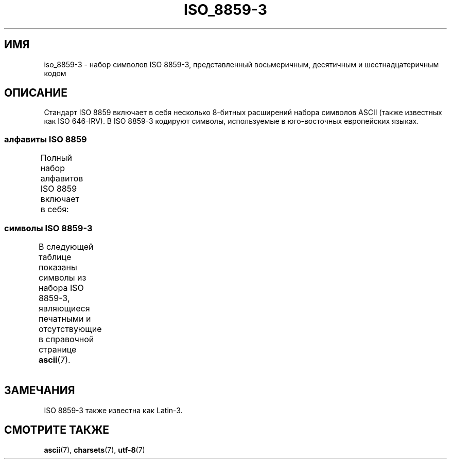 .\" -*- mode: troff; coding: UTF-8 -*-
'\" t -*- coding: UTF-8 -*-
.\" Copyright 2009  Lefteris Dimitroulakis (edimitro@tee.gr)
.\"
.\" %%%LICENSE_START(GPLv2+_DOC_FULL)
.\" This is free documentation; you can redistribute it and/or
.\" modify it under the terms of the GNU General Public License as
.\" published by the Free Software Foundation; either version 2 of
.\" the License, or (at your option) any later version.
.\"
.\" The GNU General Public License's references to "object code"
.\" and "executables" are to be interpreted as the output of any
.\" document formatting or typesetting system, including
.\" intermediate and printed output.
.\"
.\" This manual is distributed in the hope that it will be useful,
.\" but WITHOUT ANY WARRANTY; without even the implied warranty of
.\" MERCHANTABILITY or FITNESS FOR A PARTICULAR PURPOSE.  See the
.\" GNU General Public License for more details.
.\"
.\" You should have received a copy of the GNU General Public
.\" License along with this manual; if not, see
.\" <http://www.gnu.org/licenses/>.
.\" %%%LICENSE_END
.\"
.\"*******************************************************************
.\"
.\" This file was generated with po4a. Translate the source file.
.\"
.\"*******************************************************************
.TH ISO_8859\-3 7 2014\-10\-02 Linux "Руководство программиста Linux"
.SH ИМЯ
iso_8859\-3 \- набор символов ISO 8859\-3, представленный восьмеричным,
десятичным и шестнадцатеричным кодом
.SH ОПИСАНИЕ
Стандарт ISO 8859 включает в себя несколько 8\-битных расширений набора
символов ASCII (также известных как ISO 646\-IRV). В ISO 8859\-3 кодируют
символы, используемые в юго\-восточных европейских языках.
.SS "алфавиты ISO 8859"
Полный набор алфавитов ISO 8859 включает в себя:
.TS
l l.
ISO 8859\-1	западноевропейские языки (Latin\-1)
ISO 8859\-2	центрально\- и восточноевропейские языки (Latin\-2)
ISO 8859\-3	языки юго\-восточной Европы и другие языки (Latin\-3)
ISO 8859\-4	скандинавские/балтийские языки (Latin\-4)
ISO 8859\-5	латинский/кириллица
ISO 8859\-6	латинский/арабский
ISO 8859\-7	латинский/греческий
ISO 8859\-8	латинский/иврит
ISO 8859\-9	вариант Latin\-1 для турецкого алфавита (Latin\-5)
ISO 8859\-10	саамский/скандинавский/эскимосский языки (Latin\-6)
ISO 8859\-11	латинский/тайский
ISO 8859\-13	балтийские языки (Latin\-7)
ISO 8859\-14	кельтский (Latin\-8)
ISO 8859\-15	западноевропейские языки (Latin\-9)
ISO 8859\-16	румынский (Latin\-10)
.TE
.SS "символы ISO 8859\-3"
В следующей таблице показаны символы из набора ISO 8859\-3, являющиеся
печатными и отсутствующие в справочной странице \fBascii\fP(7).
.TS
l l l c lp-1.
Вос	Дес	Шес	Симв	Описание
_
240	160	A0	\ 	НЕРАЗРЫВНЫЙ ПРОБЕЛ
241	161	A1	Ħ	ЛАТИНСКАЯ ЗАГЛАВНАЯ БУКВА «H» СО ШТРИХОМ
242	162	A2	˘	БРЕВЕ
243	163	A3	£	ЗНАК ФУНТА
244	164	A4	¤	СИМВОЛ ВАЛЮТЫ
246	166	A6	Ĥ	ЛАТИНСКАЯ ЗАГЛАВНАЯ БУКВА «H» С ШЛЯПОЙ
247	167	A7	§	СИМВОЛ ПАРАГРАФА
250	168	A8	¨	УМЛЯУТ
251	169	A9	İ	ЛАТИНСКАЯ ЗАГЛАВНАЯ БУКВА «I» С ТОЧКОЙ СВЕРХУ
252	170	AA	Ş	ЛАТИНСКАЯ ЗАГЛАВНАЯ БУКВА «S» С СЕДИЛЬЮ
253	171	AB	Ğ	ЛАТИНСКАЯ ЗАГЛАВНАЯ БУКВА «G» С БРЕВЕ
254	172	AC	Ĵ	ЛАТИНСКАЯ ЗАГЛАВНАЯ БУКВА «J» С ШЛЯПОЙ
255	173	AD	­	МЯГКИЙ ПЕРЕНОС
257	175	AF	Ż	ЛАТИНСКАЯ ЗАГЛАВНАЯ БУКВА «Z» С ТОЧКОЙ СВЕРХУ
260	176	B0	°	ЗНАК ГРАДУСА
261	177	B1	ħ	ЛАТИНСКАЯ СТРОЧНАЯ БУКВА «H» СО ШТРИХОМ
262	178	B2	²	ЦИФРА ДВА ВВЕРХУ МЕЛКИМ ШРИФТОМ
263	179	B3	³	ЦИФРА ТРИ ВВЕРХУ МЕЛКИМ ШРИФТОМ
264	180	B4	´	ОСТРОЕ УДАРЕНИЕ
265	181	B5	µ	ЗНАК МИКРО
266	182	B6	ĥ	ЛАТИНСКАЯ СТРОЧНАЯ БУКВА «H» С ШЛЯПОЙ
267	183	B7	·	ТОЧКА В ЦЕНТРЕ
270	184	B8	¸	СЕДИЛЬ
271	185	B9	ı	ЛАТИНСКАЯ СТРОЧНАЯ БУКВА «I», БЕЗ ТОЧЕЧНАЯ
272	186	BA	ş	ЛАТИНСКАЯ СТРОЧНАЯ БУКВА «S» С СЕДИЛЬЮ
273	187	BB	ğ	ЛАТИНСКАЯ СТРОЧНАЯ БУКВА «G» С БРЕВЕ
274	188	BC	ĵ	ЛАТИНСКАЯ СТРОЧНАЯ БУКВА «J» С ШЛЯПОЙ
275	189	BD	½	ДРОБЬ ОДНА ВТОРАЯ
277	191	BF	ż	ЛАТИНСКАЯ СТРОЧНАЯ БУКВА «Z» С ТОЧКОЙ СВЕРХУ
300	192	C0	À	ЛАТИНСКАЯ ЗАГЛАВНАЯ БУКВА «A» С ГРАВИСОМ
301	193	C1	Á	ЛАТИНСКАЯ ЗАГЛАВНАЯ БУКВА «A» С АКУТОМ
302	194	C2	Â	ЛАТИНСКАЯ ЗАГЛАВНАЯ БУКВА «A» С ШЛЯПОЙ
304	196	C4	Ä	ЛАТИНСКАЯ ЗАГЛАВНАЯ БУКВА «A» С УМЛЯУТОМ
305	197	C5	Ċ	ЛАТИНСКАЯ ЗАГЛАВНАЯ БУКВА «C» С ТОЧКОЙ СВЕРХУ
306	198	C6	Ĉ	ЛАТИНСКАЯ ЗАГЛАВНАЯ БУКВА «C» С ШЛЯПОЙ
307	199	C7	Ç	ЛАТИНСКАЯ ЗАГЛАВНАЯ БУКВА «C» С СЕДИЛЬЮ
310	200	C8	È	ЛАТИНСКАЯ ЗАГЛАВНАЯ БУКВА «E» С ГРАВИСОМ
311	201	C9	É	ЛАТИНСКАЯ ЗАГЛАВНАЯ БУКВА «E» C АКУТОМ
312	202	CA	Ê	ЛАТИНСКАЯ ЗАГЛАВНАЯ БУКВА «E» С ШЛЯПОЙ
313	203	CB	Ë	ЛАТИНСКАЯ ЗАГЛАВНАЯ БУКВА «E» С УМЛЯУТОМ
314	204	CC	Ì	ЛАТИНСКАЯ ЗАГЛАВНАЯ БУКВА «I» С ГРАВИСОМ
315	205	CD	Í	ЛАТИНСКАЯ ЗАГЛАВНАЯ БУКВА «I» С АКУТОМ
316	206	CE	Î	ЛАТИНСКАЯ ЗАГЛАВНАЯ БУКВА «I» С ШЛЯПОЙ
317	207	CF	Ï	ЛАТИНСКАЯ ЗАГЛАВНАЯ БУКВА «I» С УМЛЯУТОМ
321	209	D1	Ñ	ЛАТИНСКАЯ ЗАГЛАВНАЯ БУКВА «N» С ТИЛЬДОЙ
322	210	D2	Ò	ЛАТИНСКАЯ ЗАГЛАВНАЯ БУКВА «O» С ГРАВИСОМ
323	211	D3	Ó	ЛАТИНСКАЯ ЗАГЛАВНАЯ БУКВА «O» С АКУТОМ
324	212	D4	Ô	ЛАТИНСКАЯ ЗАГЛАВНАЯ БУКВА «O» С ШЛЯПОЙ
325	213	D5	Ġ	ЛАТИНСКАЯ ЗАГЛАВНАЯ БУКВА «G» С ТОЧКОЙ СВЕРХУ
326	214	D6	Ö	ЛАТИНСКАЯ ЗАГЛАВНАЯ БУКВА «O» С УМЛЯУТОМ
327	215	D7	×	ЗНАК УМНОЖЕНИЯ
330	216	D8	Ĝ	ЛАТИНСКАЯ ЗАГЛАВНАЯ БУКВА «G» С ШЛЯПОЙ
331	217	D9	Ù	ЛАТИНСКАЯ ЗАГЛАВНАЯ БУКВА «U» С ГРАВИСОМ
332	218	DA	Ú	ЛАТИНСКАЯ ЗАГЛАВНАЯ БУКВА «U» С АКУТОМ
333	219	DB	Û	ЛАТИНСКАЯ ЗАГЛАВНАЯ БУКВА «U» С ШЛЯПОЙ
334	220	DC	Ü	ЛАТИНСКАЯ ЗАГЛАВНАЯ БУКВА «U» С УМЛЯУТОМ
335	221	DD	Ŭ	ЛАТИНСКАЯ ЗАГЛАВНАЯ БУКВА «U» С БРЕВЕ
336	222	DE	Ŝ	ЛАТИНСКАЯ ЗАГЛАВНАЯ БУКВА «S» С ШЛЯПОЙ
337	223	DF	ß	ЛАТИНСКАЯ СТРОЧНАЯ БУКВА ОСТРАЯ «S»
340	224	E0	à	ЛАТИНСКАЯ СТРОЧНАЯ БУКВА «A» С ГРАВИСОМ
341	225	E1	á	ЛАТИНСКАЯ СТРОЧНАЯ БУКВА «A» С АКУТОМ
342	226	E2	â	ЛАТИНСКАЯ СТРОЧНАЯ БУКВА «A» С ШЛЯПОЙ
344	228	E4	ä	ЛАТИНСКАЯ СТРОЧНАЯ БУКВА «A» С УМЛЯУТОМ
345	229	E5	ċ	ЛАТИНСКАЯ СТРОЧНАЯ БУКВА «Cv» С ТОЧКОЙ СВЕРХУ
346	230	E6	ĉ	ЛАТИНСКАЯ СТРОЧНАЯ БУКВА «C» С ШЛЯПОЙ
347	231	E7	ç	ЛАТИНСКАЯ СТРОЧНАЯ БУКВА «C» С СЕДИЛЬЮ
350	232	E8	è	ЛАТИНСКАЯ СТРОЧНАЯ БУКВА «E» С ГРАВИСОМ
351	233	E9	é	ЛАТИНСКАЯ СТРОЧНАЯ БУКВА «E» С АКУТОМ
352	234	EA	ê	ЛАТИНСКАЯ СТРОЧНАЯ БУКВА «E» С ШЛЯПОЙ
353	235	EB	ë	ЛАТИНСКАЯ СТРОЧНАЯ БУКВА «E» С УМЛЯУТОМ
354	236	EC	ì	ЛАТИНСКАЯ СТРОЧНАЯ БУКВА «I» С ГРАВИСОМ
355	237	ED	í	ЛАТИНСКАЯ СТРОЧНАЯ БУКВА «I» С АКУТОМ
356	238	EE	î	ЛАТИНСКАЯ СТРОЧНАЯ БУКВА «I» С ШЛЯПОЙ
357	239	EF	ï	ЛАТИНСКАЯ СТРОЧНАЯ БУКВА «I» С УМЛЯУТОМ
361	241	F1	ñ	ЛАТИНСКАЯ СТРОЧНАЯ БУКВА «N» С ТИЛЬДОЙ
362	242	F2	ò	ЛАТИНСКАЯ СТРОЧНАЯ БУКВА «O» С ГРАВИСОМ
363	243	F3	ó	ЛАТИНСКАЯ СТРОЧНАЯ БУКВА «O» С АКУТОМ
364	244	F4	ô	ЛАТИНСКАЯ СТРОЧНАЯ БУКВА «O» С ШЛЯПОЙ
365	245	F5	ġ	ЛАТИНСКАЯ СТРОЧНАЯ БУКВА «G» С ТОЧКОЙ СВЕРХУ
366	246	F6	ö	ЛАТИНСКАЯ СТРОЧНАЯ БУКВА «O» С УМЛЯУТОМ
367	247	F7	÷	ЗНАК ДЕЛЕНИЯ
370	248	F8	ĝ	ЛАТИНСКАЯ СТРОЧНАЯ БУКВА «G» С ШЛЯПОЙ
371	249	F9	ù	ЛАТИНСКАЯ СТРОЧНАЯ БУКВА «U» С ГРАВИСОМ
372	250	FA	ú	ЛАТИНСКАЯ СТРОЧНАЯ БУКВА «U» С АКУТОМ
373	251	FB	û	ЛАТИНСКАЯ СТРОЧНАЯ БУКВА «U» С ШЛЯПОЙ
374	252	FC	ü	ЛАТИНСКАЯ СТРОЧНАЯ БУКВА «U» С УМЛЯУТОМ
375	253	FD	ŭ	ЛАТИНСКАЯ СТРОЧНАЯ БУКВА «U» С БРЕВЕ
376	254	FE	ŝ	ЛАТИНСКАЯ СТРОЧНАЯ БУКВА «S» С ШЛЯПОЙ
377	255	FF	˙	ТОЧКА СВЕРХУ
.TE
.SH ЗАМЕЧАНИЯ
ISO 8859\-3 также известна как Latin\-3.
.SH "СМОТРИТЕ ТАКЖЕ"
\fBascii\fP(7), \fBcharsets\fP(7), \fButf\-8\fP(7)
